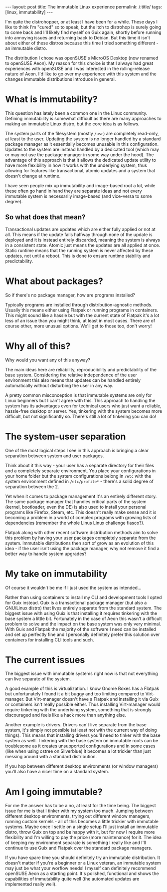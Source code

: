 #+OPTIONS: toc:nil num:nil
#+BEGIN_EXPORT html
---
layout: post
title: The immutable Linux experience
permalink: /:title/
tags: [linux, immutability]
---
#+END_EXPORT
I'm quite the distrohopper, or at least I have been for a while. These days I like to think I'm "cured" so to speak, but the itch to distrohop is surely going to come back and I'll likely find myself on Guix again, shortly before running into annoying
issues and returning back to Debian. But this time it isn't about either of these distros because this time I tried something different - an immutable distro.

The distribution I chose was openSUSE's MicroOS Desktop (now renamed to openSUSE Aeon). My reason for this choice is that I always had great experiences with openSUSE and I was interested in the rolling-release nature of Aeon.
I'd like to go over my experience with this system and the changes immutable distributions introduce in general.

* What is immutability?
This question has lately been a common one in the Linux community. Defining immutability is somewhat difficult as there are many approaches to making an immutable Linux distro, but the core idea is as follows.

The system parts of the filesystem (mostly ~/usr~) are completely read-only, at least to the user. Updating the system is no longer handled by a standard package manager as it essentially becomes unusable in this configuration.
Updates to the system are instead handled by a dedicated tool (which may or may not use the package manager in some way under the hood). The advantage of this approach is that it allows the dedicated update utility to have more flexibility in how
it works with the underlying system, thus allowing for features like transactional, atomic updates and a system that doesn't change at runtime.

I have seen people mix up immutability and image-based root a lot, while these often go hand in hand they are separate ideas and not every immutable system is necessarily image-based (and vice-versa to some degree).

** So what does that mean?
Transactional updates are updates which are either fully applied or not at all. This means if the update fails halfway through none of the update is deployed and it is instead entirely discarded, meaning the system is always in a consistent state.
Atomic just means the updates are all applied at once. Static runtime means that the running system is never affected by these updates, not until a reboot.
This is done to ensure runtime stability and predictability.

* What about packages?
So if there's no package manager, how are programs installed?

Typically programs are installed through distribution-agnostic methods. Usually this means either using Flatpak or running programs in containers. This might sound like a hassle but with the current state of Flatpak it's a lot less of an issue than
you might think, at least in most cases. There are of course other, more unusual options. We'll get to those too, don't worry!

* Why all of this?
Why would you want any of this anyway?

The main ideas here are reliability, reproducibility and predictability of the base system. Considering the relative independence of the user environment this also means that updates can be handled entirely automatically without disturbing the
user in any way.

A pretty common misconception is that immutable systems are only for Linux beginners but I can't agree with this. This approach to handling the system has its advantages even for technical users who just want a reliable, hassle-free
desktop or server. Yes, tinkering with the system becomes more difficult, but not significantly so. There's still a lot of tinkering you can do!

* The system-user separation
One of the most logical steps I see in this approach is bringing a clear separation between system and user packages.

Think about it this way - your user has a separate directory for their files and a completely separate environment. You place your configurations in your home folder but the system configurations belong in ~/etc~ with the system environment defined
in ~/etc/profile*~ - there's a solid degree of separation between the 2.

Yet when it comes to package management it's an entirely different story. The same package manager that handles critical parts of the system (kernel, bootloader, even the DE) is also used to install
your personal programs like Firefox, Steam, etc. This doesn't really make sense and it is becoming a problem in a world of complex programs with growing lists of dependencies (remember the whole Linus Linux challenge fiasco?).

Flatpak along with other recent software distribution methods aim to solve this problem by having your user packages completely separate from the system. Immutable distributions then sort of grow as an evolution of this idea -
if the user isn't using the package manager, why not remove it find a better way to handle system upgrades?

* My take on immutability
Of course it wouldn't be me if I just used the system as intended...

Rather than using containers to install my CLI and development tools I opted for Guix instead. Guix is a transactional package manager (but also a GNU/Linux distro) that lives entirely separate from the standard system.
The biggest issue with using Guix is that installing it requires tinkering with the base system a little bit. Fortunately in the case of Aeon this wasn't a difficult problem to solve and the impact on the base system was only very minimal.
With Guix and Flatpak the majority of the software I need can be installed and set up perfectly fine and I personally definitely prefer this solution over containers for installing CLI tools and such.

* The current issues
The biggest issue with immutable systems right now is that not everything can live separate of the system.

A good example of this is virtualization. I know Gnome Boxes has a Flatpak but unfortunately I found it a bit buggy and too limiting
compared to Virt-manager. But Virt-manager doesn't have a Flatpak and installing it via Guix or containers isn't really possible either. Thus installing Virt-manager would require tinkering with the underlying system, something that is strongly
discouraged and feels like a hack more than anything else.

Another example is drivers. Drivers can't live separate from the base system, it's simply not possible (at least not with the current way of doing things). This means that installing drivers you'll need to tinker with the base system as well.
Tinkering with the base system on immutable roots can be troublesome as it creates unsupported configurations and in some cases (like when using ostree on Silverblue) it becomes a lot trickier than just messing around with a standard distribution.

If you hop between different desktop environments (or window managers) you'll also have a nicer time on a standard system.

* Am I going immutable?
For me the answer has to be a no, at least for the time being. The biggest issue for me is that I tinker with my system too much. Jumping between different desktop environments, trying out different window managers, running custom kernels -
all of this becomes a little trickier with immutable systems. Maybe once I settle on a single setup I'll just install an immutable distro, throw Guix on top and be happy with it,
but for now I require more flexibility and I'm willing to pay the price (more maintenance) for it. The idea of keeping my environment separate is something I really like and I'll continue to use Guix and Flatpak over the standard package managers.

If you have spare time you should definitely try an immutable distribution. It doesn't matter if you're a beginner or a Linux veteran, an immutable system may just be what your worflow needs! I myself can definitely recommend openSUSE Aeon
as a starting point. It's polished, functional and shows the capabilities of immutability quite well (the automated updates are implemented really well).
